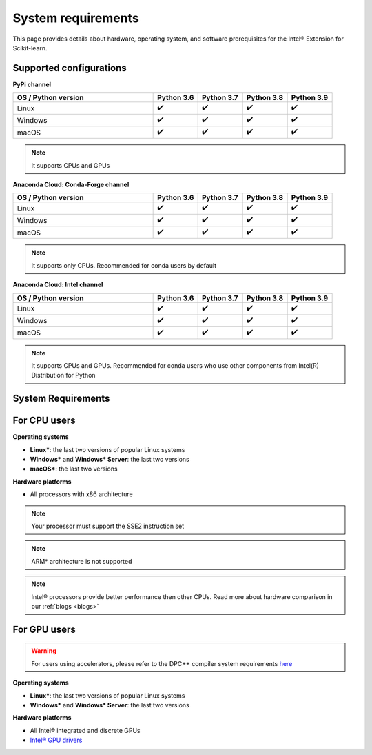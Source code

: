 .. ******************************************************************************
.. * Copyright 2021 Intel Corporation
.. *
.. * Licensed under the Apache License, Version 2.0 (the "License");
.. * you may not use this file except in compliance with the License.
.. * You may obtain a copy of the License at
.. *
.. *     http://www.apache.org/licenses/LICENSE-2.0
.. *
.. * Unless required by applicable law or agreed to in writing, software
.. * distributed under the License is distributed on an "AS IS" BASIS,
.. * WITHOUT WARRANTIES OR CONDITIONS OF ANY KIND, either express or implied.
.. * See the License for the specific language governing permissions and
.. * limitations under the License.
.. *******************************************************************************/

.. _system_requirements:

###################
System requirements
###################

This page provides details about hardware, operating system, and software prerequisites for the Intel® Extension for Scikit-learn.

Supported configurations
------------------------

**PyPi channel**

.. list-table::
   :widths: 25 8 8 8 8
   :header-rows: 1
   :align: left

   * - OS / Python version
     - Python 3.6
     - Python 3.7
     - Python 3.8
     - Python 3.9
   * - Linux
     - ✔️
     - ✔️
     - ✔️
     - ✔️
   * - Windows
     - ✔️
     - ✔️
     - ✔️
     - ✔️
   * - macOS
     - ✔️
     - ✔️
     - ✔️
     - ✔️

.. note::
    It supports CPUs and GPUs

**Anaconda Cloud: Conda-Forge channel**

.. list-table::
   :widths: 25 8 8 8 8
   :header-rows: 1
   :align: left

   * - OS / Python version
     - Python 3.6
     - Python 3.7
     - Python 3.8
     - Python 3.9
   * - Linux
     - ✔️
     - ✔️
     - ✔️
     - ✔️
   * - Windows
     - ✔️
     - ✔️
     - ✔️
     - ✔️
   * - macOS
     - ✔️
     - ✔️
     - ✔️
     - ✔️

.. note::
    It supports only CPUs.
    Recommended for conda users by default

**Anaconda Cloud: Intel channel**

.. list-table::
   :widths: 25 8 8 8 8
   :header-rows: 1
   :align: left

   * - OS / Python version
     - Python 3.6
     - Python 3.7
     - Python 3.8
     - Python 3.9
   * - Linux
     - ✔️
     - ✔️
     - ✔️
     - ✔️
   * - Windows
     - ✔️
     - ✔️
     - ✔️
     - ✔️
   * - macOS
     - ✔️
     - ✔️
     - ✔️
     - ✔️

.. note::
    It supports CPUs and GPUs.
    Recommended for conda users who use other components from Intel(R) Distribution for Python

System Requirements
-------------------

For CPU users
-------------

**Operating systems**

- **Linux***: the last two versions of popular Linux systems
- **Windows*** and **Windows* Server**: the last two versions 
- **macOS***: the last two versions 

**Hardware platforms**

- All processors with x86 architecture

.. note::
    Your processor must support the SSE2 instruction set

.. note::
    ARM* architecture is not supported

.. note::
    Intel® processors provide better performance then other CPUs.
    Read more about hardware comparison in our :ref:`blogs <blogs>`

For GPU users
-------------

.. warning::
    For users using accelerators, please refer to the DPC++ compiler system
    requirements `here <https://software.intel.com/content/www/us/en/develop/articles/intel-oneapi-dpcpp-system-requirements.html>`_

**Operating systems**

- **Linux***: the last two versions of popular Linux systems
- **Windows*** and **Windows* Server**: the last two versions

**Hardware platforms**

- All Intel® integrated and discrete GPUs
- `Intel® GPU drivers <https://www.intel.com/content/www/us/en/develop/articles/installation-guide-for-intel-oneapi-toolkits.html#installGPUdriver>`__
